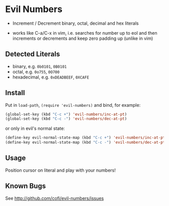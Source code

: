 * Evil Numbers
  - Increment / Decrement binary, octal, decimal and hex literals

  - works like C-a/C-x in vim, i.e. searches for number up to eol and then
    increments or decrements and keep zero padding up (unlike in vim)

** Detected Literals
    - binary, e.g. =0b0101=, =0B0101=
    - octal, e.g. =0o755=, =0O700=
    - hexadecimal, e.g. =0xDEADBEEF=, =0XCAFE=

** Install
   Put in =load-path=, =(require 'evil-numbers)= and bind, for example:

   #+BEGIN_SRC emacs-lisp
     (global-set-key (kbd "C-c +") 'evil-numbers/inc-at-pt)
     (global-set-key (kbd "C-c -") 'evil-numbers/dec-at-pt)
   #+END_SRC

   or only in evil's normal state:

   #+BEGIN_SRC emacs-lisp
    (define-key evil-normal-state-map (kbd "C-c +") 'evil-numbers/inc-at-pt)
    (define-key evil-normal-state-map (kbd "C-c -") 'evil-numbers/dec-at-pt)
   #+END_SRC

** Usage
   Position cursor on literal and play with your numbers!

** Known Bugs
   See http://github.com/cofi/evil-numbers/issues
